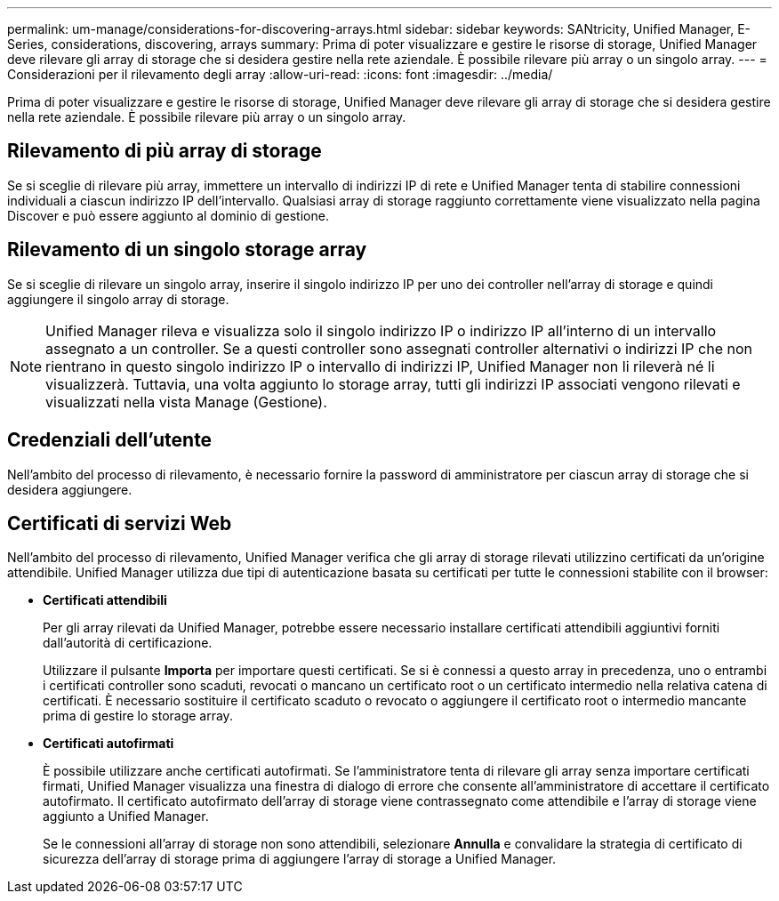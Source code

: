 ---
permalink: um-manage/considerations-for-discovering-arrays.html 
sidebar: sidebar 
keywords: SANtricity, Unified Manager, E-Series, considerations, discovering, arrays 
summary: Prima di poter visualizzare e gestire le risorse di storage, Unified Manager deve rilevare gli array di storage che si desidera gestire nella rete aziendale. È possibile rilevare più array o un singolo array. 
---
= Considerazioni per il rilevamento degli array
:allow-uri-read: 
:icons: font
:imagesdir: ../media/


[role="lead"]
Prima di poter visualizzare e gestire le risorse di storage, Unified Manager deve rilevare gli array di storage che si desidera gestire nella rete aziendale. È possibile rilevare più array o un singolo array.



== Rilevamento di più array di storage

Se si sceglie di rilevare più array, immettere un intervallo di indirizzi IP di rete e Unified Manager tenta di stabilire connessioni individuali a ciascun indirizzo IP dell'intervallo. Qualsiasi array di storage raggiunto correttamente viene visualizzato nella pagina Discover e può essere aggiunto al dominio di gestione.



== Rilevamento di un singolo storage array

Se si sceglie di rilevare un singolo array, inserire il singolo indirizzo IP per uno dei controller nell'array di storage e quindi aggiungere il singolo array di storage.

[NOTE]
====
Unified Manager rileva e visualizza solo il singolo indirizzo IP o indirizzo IP all'interno di un intervallo assegnato a un controller. Se a questi controller sono assegnati controller alternativi o indirizzi IP che non rientrano in questo singolo indirizzo IP o intervallo di indirizzi IP, Unified Manager non li rileverà né li visualizzerà. Tuttavia, una volta aggiunto lo storage array, tutti gli indirizzi IP associati vengono rilevati e visualizzati nella vista Manage (Gestione).

====


== Credenziali dell'utente

Nell'ambito del processo di rilevamento, è necessario fornire la password di amministratore per ciascun array di storage che si desidera aggiungere.



== Certificati di servizi Web

Nell'ambito del processo di rilevamento, Unified Manager verifica che gli array di storage rilevati utilizzino certificati da un'origine attendibile. Unified Manager utilizza due tipi di autenticazione basata su certificati per tutte le connessioni stabilite con il browser:

* *Certificati attendibili*
+
Per gli array rilevati da Unified Manager, potrebbe essere necessario installare certificati attendibili aggiuntivi forniti dall'autorità di certificazione.

+
Utilizzare il pulsante *Importa* per importare questi certificati. Se si è connessi a questo array in precedenza, uno o entrambi i certificati controller sono scaduti, revocati o mancano un certificato root o un certificato intermedio nella relativa catena di certificati. È necessario sostituire il certificato scaduto o revocato o aggiungere il certificato root o intermedio mancante prima di gestire lo storage array.

* *Certificati autofirmati*
+
È possibile utilizzare anche certificati autofirmati. Se l'amministratore tenta di rilevare gli array senza importare certificati firmati, Unified Manager visualizza una finestra di dialogo di errore che consente all'amministratore di accettare il certificato autofirmato. Il certificato autofirmato dell'array di storage viene contrassegnato come attendibile e l'array di storage viene aggiunto a Unified Manager.

+
Se le connessioni all'array di storage non sono attendibili, selezionare *Annulla* e convalidare la strategia di certificato di sicurezza dell'array di storage prima di aggiungere l'array di storage a Unified Manager.


